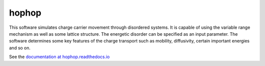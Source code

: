 hophop
======

This software simulates charge carrier movement through disordered
systems. It is capable of using the variable range mechanism as well as
some lattice structure. The energetic disorder can be specified as an
input parameter.
The software determines some key features of the charge transport such as
mobility, diffusivity, certain important energies and so on.

See the `documentation at hophop.readthedocs.io <http://hophop.readthedocs.io>`_